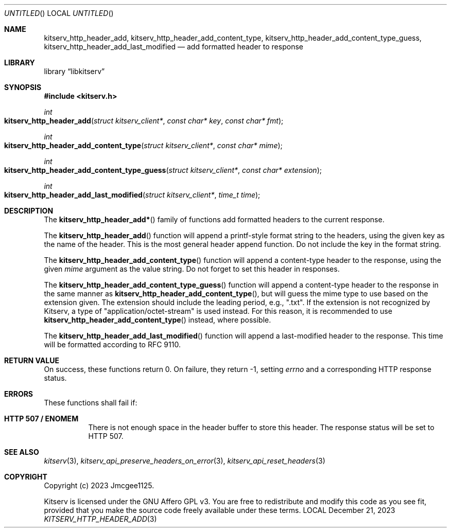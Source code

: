 .Dd December 21, 2023
.Os LOCAL
.Dt KITSERV_HTTP_HEADER_ADD 3 LOCAL
.Sh NAME
.Nm kitserv_http_header_add, \
kitserv_http_header_add_content_type, \
kitserv_http_header_add_content_type_guess, \
kitserv_http_header_add_last_modified
.Nd add formatted header to response
.Sh LIBRARY
.Lb libkitserv
.Sh SYNOPSIS
.In kitserv.h
.Ft int
.Fo kitserv_http_header_add
.Fa "struct kitserv_client*"
.Fa "const char* key"
.Fa "const char* fmt"
.Fc
.Ft int
.Fo kitserv_http_header_add_content_type
.Fa "struct kitserv_client*"
.Fa "const char* mime"
.Fc
.Ft int
.Fo kitserv_http_header_add_content_type_guess
.Fa "struct kitserv_client*"
.Fa "const char* extension"
.Fc
.Ft int
.Fo kitserv_http_header_add_last_modified
.Fa "struct kitserv_client*"
.Fa "time_t time"
.Fc
.Sh DESCRIPTION
The
.Fn kitserv_http_header_add*
family of functions add formatted headers to the current response.
.Pp
The
.Fn kitserv_http_header_add
function will append a printf-style format string to the headers, using the
given key as the name of the header. This is the most general header append
function. Do not include the key in the format string.
.Pp
The
.Fn kitserv_http_header_add_content_type
function will append a content-type header to the response, using the given
.Fa mime
argument as the value string. Do not forget to set this header in responses.
.Pp
The
.Fn kitserv_http_header_add_content_type_guess
function will append a content-type header to the response in the same
manner as
.Fn kitserv_http_header_add_content_type , No but will guess the mime type
to use based on the extension given. The extension should include the leading
period, e.g., ".txt". If the extension is not recognized by Kitserv, a type of
"application/octet-stream" is used instead. For this reason, it is recommended
to use
.Fn kitserv_http_header_add_content_type
instead, where possible.
.Pp
The
.Fn kitserv_http_header_add_last_modified
function will append a last-modified header to the response. This time will
be formatted according to RFC 9110.
.Sh RETURN VALUE
On success, these functions return 0. On failure, they return -1, setting
.Va errno No and a corresponding HTTP response status.
.Sh ERRORS
These functions shall fail if:
.Bl -tag -width Ds
.It Sy HTTP 507 / ENOMEM
There is not enough space in the header buffer to store this header.
The response status will be set to HTTP 507.
.El
.Sh SEE ALSO
.Xr kitserv 3 ,
.Xr kitserv_api_preserve_headers_on_error 3 ,
.Xr kitserv_api_reset_headers 3
.Sh COPYRIGHT
Copyright (c) 2023 Jmcgee1125.
.Pp
Kitserv is licensed under the GNU Affero GPL v3. You are free to redistribute
and modify this code as you see fit, provided that you make the source code
freely available under these terms.
